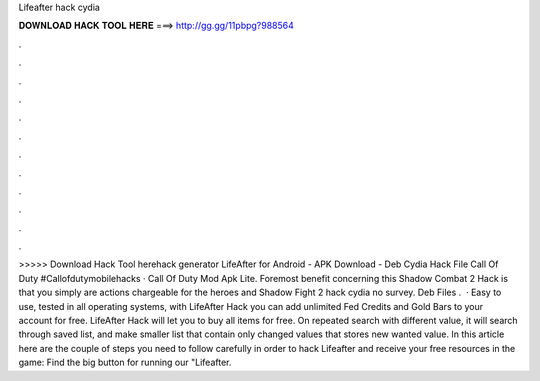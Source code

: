 Lifeafter hack cydia

𝐃𝐎𝐖𝐍𝐋𝐎𝐀𝐃 𝐇𝐀𝐂𝐊 𝐓𝐎𝐎𝐋 𝐇𝐄𝐑𝐄 ===> http://gg.gg/11pbpg?988564

.

.

.

.

.

.

.

.

.

.

.

.

>>>>> Download Hack Tool herehack generator LifeAfter for Android - APK Download - Deb Cydia Hack File Call Of Duty #Callofdutymobilehacks · Call Of Duty Mod Apk Lite. Foremost benefit concerning this Shadow Combat 2 Hack is that you simply are actions chargeable for the heroes and Shadow Fight 2 hack cydia no survey. Deb Files .  · Easy to use, tested in all operating systems, with LifeAfter Hack you can add unlimited Fed Credits and Gold Bars to your account for free. LifeAfter Hack will let you to buy all items for free. On repeated search with different value, it will search through saved list, and make smaller list that contain only changed values that stores new wanted value. In this article here are the couple of steps you need to follow carefully in order to hack Lifeafter and receive your free resources in the game: Find the big button for running our "Lifeafter.